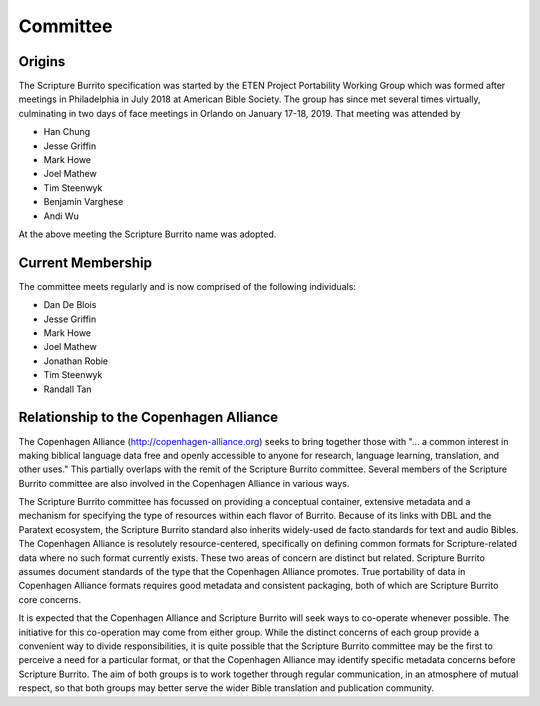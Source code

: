 #########
Committee
#########

=======
Origins
=======

The Scripture Burrito specification was started by the ETEN Project Portability Working Group which was
formed after meetings in Philadelphia in July 2018 at American Bible Society. The group has since met several times
virtually, culminating in two days of face meetings in Orlando on January 17-18, 2019. That
meeting was attended by

* Han Chung
* Jesse Griffin
* Mark Howe
* Joel Mathew
* Tim Steenwyk
* Benjamin Varghese
* Andi Wu

At the above meeting the Scripture Burrito name was adopted.

==================
Current Membership
==================

The committee meets regularly and is now comprised of the following individuals:

* Dan De Blois
* Jesse Griffin
* Mark Howe
* Joel Mathew
* Jonathan Robie
* Tim Steenwyk
* Randall Tan

=======================================
Relationship to the Copenhagen Alliance
=======================================

The Copenhagen Alliance (http://copenhagen-alliance.org) seeks to bring together those with "... a common interest in making biblical language data free and openly accessible to anyone for research, language learning, translation, and other uses." This partially overlaps with the remit of the Scripture Burrito committee. Several members of the Scripture Burrito committee are also involved in the Copenhagen Alliance in various ways.

The Scripture Burrito committee has focussed on providing a conceptual container, extensive metadata and a mechanism for specifying the type of resources within each flavor of Burrito. Because of its links with DBL and the Paratext ecosystem, the Scripture Burrito standard also inherits widely-used de facto standards for text and audio Bibles. The Copenhagen Alliance is resolutely resource-centered, specifically on defining common formats for Scripture-related data where no such format currently exists. These two areas of concern are distinct but related. Scripture Burrito assumes document standards of the type that the Copenhagen Alliance promotes. True portability of data in Copenhagen Alliance formats requires good metadata and consistent packaging, both of which are Scripture Burrito core concerns.

It is expected that the Copenhagen Alliance and Scripture Burrito will seek ways to co-operate whenever possible. The initiative for this co-operation may come from either group. While the distinct concerns of each group provide a convenient way to divide responsibilities, it is quite possible that the Scripture Burrito committee may be the first to perceive a need for a particular format, or that the Copenhagen Alliance may identify specific metadata concerns before Scripture Burrito. The aim of both groups is to work together through regular communication, in an atmosphere of mutual respect, so that both groups may better serve the wider Bible translation and publication community.
